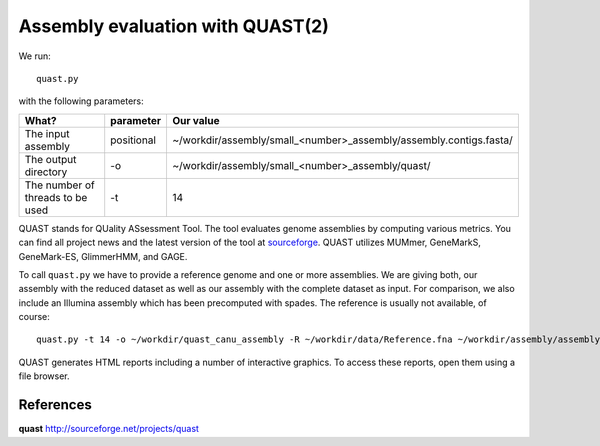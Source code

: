 Assembly evaluation with QUAST(2)
==============================

We run::

  quast.py
  
with the following parameters:

+------------------------------------------+-------------------------+--------------------------------------------------------------------+
| What?                                    | parameter               | Our value                                                          |
+==========================================+=========================+====================================================================+
| The input assembly                       | positional              | ~/workdir/assembly/small_<number>_assembly/assembly.contigs.fasta/ |
+------------------------------------------+-------------------------+--------------------------------------------------------------------+ 
| The output directory                     | -o                      | ~/workdir/assembly/small_<number>_assembly/quast/                  |
+------------------------------------------+-------------------------+--------------------------------------------------------------------+
| The number of threads to be used         | -t                      | 14                                                                 |
+------------------------------------------+-------------------------+--------------------------------------------------------------------+



QUAST stands for QUality ASsessment Tool. The tool evaluates genome
assemblies by computing various metrics.  You can find all project
news and the latest version of the tool at `sourceforge
<http://sourceforge.net/projects/quast>`_.  QUAST utilizes MUMmer,
GeneMarkS, GeneMark-ES, GlimmerHMM, and GAGE. 

To call ``quast.py`` we have to provide a reference genome and one or more assemblies. We are giving both, our assembly with the reduced dataset as well as our assembly with the complete dataset as input. For comparison, we also include an Illumina assembly which has been precomputed with spades. The reference is usually not available, of course::

  quast.py -t 14 -o ~/workdir/quast_canu_assembly -R ~/workdir/data/Reference.fna ~/workdir/assembly/assembly.contigs.fasta ~/workdir/results/assembly_untrimmed/assembly.contigs.fasta ~/workdir/assembly_small/assembly.contigs.fasta ~/workdir/results/illumina_assembly/contigs.fasta

QUAST generates HTML reports including a number of interactive graphics. To access these reports, open them using a file browser.

References
^^^^^^^^^^

**quast** http://sourceforge.net/projects/quast
